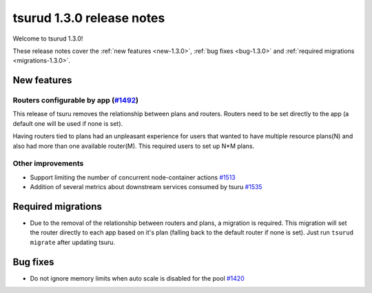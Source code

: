 .. Copyright 2017 tsuru authors. All rights reserved.
   Use of this source code is governed by a BSD-style
   license that can be found in the LICENSE file.

==========================
tsurud 1.3.0 release notes
==========================

Welcome to tsurud 1.3.0!

These release notes cover the :ref:`new features <new-1.3.0>`, :ref:`bug fixes
<bug-1.3.0>` and :ref:`required migrations <migrations-1.3.0>`.

.. _new-1.3.0:

New features
============

Routers configurable by app (`#1492 <https://github.com/tsuru/tsuru/issues/1492>`_)
-----------------------------------------------------------------------------------

This release of tsuru removes the relationship between plans and routers. Routers
need to be set directly to the app (a default one will be used if none is set).

Having routers tied to plans had an unpleasant experience for users that wanted
to have multiple resource plans(N) and also had more than one available router(M).
This required users to set up N*M plans.

Other improvements
------------------

* Support limiting the number of concurrent node-container actions
  `#1513 <https://github.com/tsuru/tsuru/issues/1513>`_
* Addition of several metrics about downstream services consumed by tsuru
  `#1535 <https://github.com/tsuru/tsuru/issues/1535>`_

.. _migrations-1.3.0:

Required migrations
===================

* Due to the removal of the relationship between routers and plans, a migration is required.
  This migration will set the router directly to each app based on it's plan (falling back to the default router if none is set).
  Just run ``tsurud migrate`` after updating tsuru.

.. _bug-1.3.0:

Bug fixes
=========

* Do not ignore memory limits when auto scale is disabled for the pool
  `#1420 <https://github.com/tsuru/tsuru/issues/1420>`_
